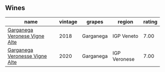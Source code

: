
** Wines

#+attr_html: :class wines-table
|                                                                        name | vintage |    grapes |       region | rating |
|-----------------------------------------------------------------------------+---------+-----------+--------------+--------|
|  [[barberry:/wines/56c0a3e4-61ed-4e62-b5e3-fff032af4943][Garganega Veronese Vigne Alte]] |    2018 | Garganega |   IGP Veneto |   7.00 |
| [[barberry:/wines/03170f33-3d42-4f60-b861-dd4fa7c24c8b][Garganega Veronesse Vigne Alte]] |    2020 | Garganega | IGP Veronese |   7.00 |
